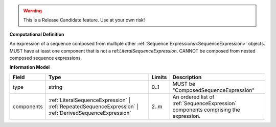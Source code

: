 .. warning:: This is a Release Candidate feature. Use at your own risk!

**Computational Definition**

An expression of a sequence composed from multiple other :ref:`Sequence Expressions<SequenceExpression>` objects. MUST have at least one component that is not a ref:`LiteralSequenceExpression`. CANNOT be composed from nested composed sequence expressions.

**Information Model**

.. list-table::
   :class: clean-wrap
   :header-rows: 1
   :align: left
   :widths: auto
   
   *  - Field
      - Type
      - Limits
      - Description
   *  - type
      - string
      - 0..1
      - MUST be "ComposedSequenceExpression"
   *  - components
      - :ref:`LiteralSequenceExpression` | :ref:`RepeatedSequenceExpression` | :ref:`DerivedSequenceExpression`
      - 2..m
      - An ordered list of :ref:`SequenceExpression` components   comprising the expression.
